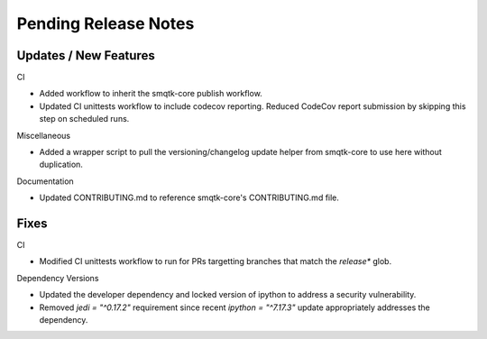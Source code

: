 Pending Release Notes
=====================

Updates / New Features
----------------------

CI

* Added workflow to inherit the smqtk-core publish workflow.

* Updated CI unittests workflow to include codecov reporting.
  Reduced CodeCov report submission by skipping this step on scheduled runs.

Miscellaneous

* Added a wrapper script to pull the versioning/changelog update helper from
  smqtk-core to use here without duplication.

Documentation

* Updated CONTRIBUTING.md to reference smqtk-core's CONTRIBUTING.md file.

Fixes
-----

CI

* Modified CI unittests workflow to run for PRs targetting branches that match
  the `release*` glob.

Dependency Versions

* Updated the developer dependency and locked version of ipython to address a
  security vulnerability.

* Removed `jedi = "^0.17.2"` requirement since recent `ipython = "^7.17.3"`
  update appropriately addresses the dependency.
